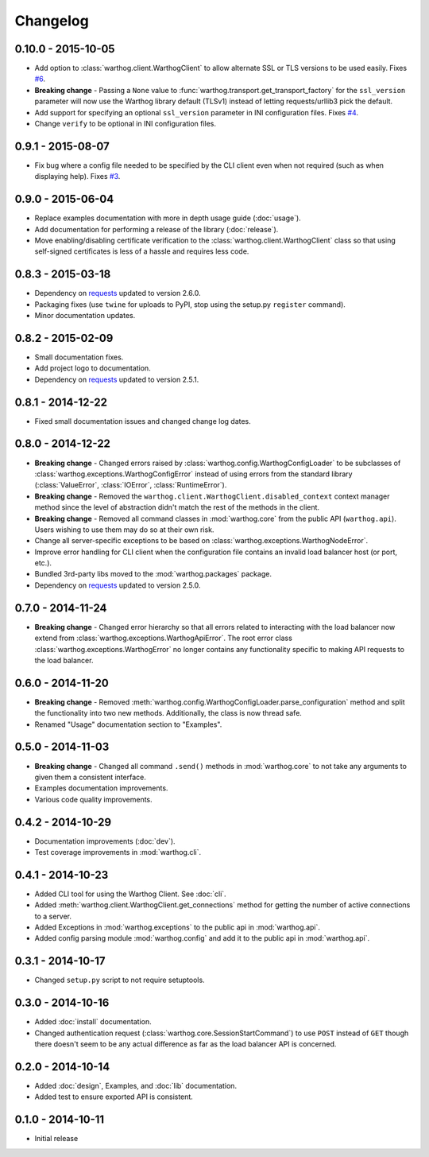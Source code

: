 Changelog
=========

0.10.0 - 2015-10-05
-------------------
* Add option to :class:`warthog.client.WarthogClient` to allow alternate SSL or TLS versions
  to be used easily. Fixes `#6 <https://github.com/smarter-travel-media/warthog/issues/6>`_.
* **Breaking change** - Passing a ``None`` value to :func:`warthog.transport.get_transport_factory`
  for the ``ssl_version`` parameter will now use the Warthog library default (TLSv1) instead of
  letting requests/urllib3 pick the default.
* Add support for specifying an optional ``ssl_version`` parameter in INI configuration files.
  Fixes `#4 <https://github.com/smarter-travel-media/warthog/issues/4>`_.
* Change ``verify`` to be optional in INI configuration files.

0.9.1 - 2015-08-07
------------------
* Fix bug where a config file needed to be specified by the CLI client even when
  not required (such as when displaying help). Fixes
  `#3 <https://github.com/smarter-travel-media/warthog/issues/3>`_.

0.9.0 - 2015-06-04
------------------
* Replace examples documentation with more in depth usage guide (:doc:`usage`).
* Add documentation for performing a release of the library (:doc:`release`).
* Move enabling/disabling certificate verification to the :class:`warthog.client.WarthogClient`
  class so that using self-signed certificates is less of a hassle and requires
  less code.

0.8.3 - 2015-03-18
------------------
* Dependency on `requests <https://github.com/kennethreitz/requests>`_ updated to version 2.6.0.
* Packaging fixes (use ``twine`` for uploads to PyPI, stop using the setup.py ``register`` command).
* Minor documentation updates.

0.8.2 - 2015-02-09
------------------
* Small documentation fixes.
* Add project logo to documentation.
* Dependency on `requests <https://github.com/kennethreitz/requests>`_ updated to version 2.5.1.

0.8.1 - 2014-12-22
------------------
* Fixed small documentation issues and changed change log dates.

0.8.0 - 2014-12-22
------------------
* **Breaking change** - Changed errors raised by :class:`warthog.config.WarthogConfigLoader`
  to be subclasses of :class:`warthog.exceptions.WarthogConfigError` instead of using errors
  from the standard library (:class:`ValueError`, :class:`IOError`, :class:`RuntimeError`).
* **Breaking change** - Removed the ``warthog.client.WarthogClient.disabled_context`` context
  manager method since the level of abstraction didn't match the rest of the methods in the
  client.
* **Breaking change** - Removed all command classes in :mod:`warthog.core` from the public API
  (``warthog.api``). Users wishing to use them may do so at their own risk.
* Change all server-specific exceptions to be based on :class:`warthog.exceptions.WarthogNodeError`.
* Improve error handling for CLI client when the configuration file contains an invalid load
  balancer host (or port, etc.).
* Bundled 3rd-party libs moved to the :mod:`warthog.packages` package.
* Dependency on `requests <https://github.com/kennethreitz/requests>`_ updated to version 2.5.0.

0.7.0 - 2014-11-24
------------------
* **Breaking change** - Changed error hierarchy so that all errors related to interacting
  with the load balancer now extend from :class:`warthog.exceptions.WarthogApiError`. The
  root error class :class:`warthog.exceptions.WarthogError` no longer contains any
  functionality specific to making API requests to the load balancer.

0.6.0 - 2014-11-20
------------------
* **Breaking change** - Removed :meth:`warthog.config.WarthogConfigLoader.parse_configuration`
  method and split the functionality into two new methods. Additionally, the class is
  now thread safe.
* Renamed "Usage" documentation section to "Examples".

0.5.0 - 2014-11-03
------------------
* **Breaking change** - Changed all command ``.send()`` methods in :mod:`warthog.core`
  to not take any arguments to given them a consistent interface.
* Examples documentation improvements.
* Various code quality improvements.

0.4.2 - 2014-10-29
------------------
* Documentation improvements (:doc:`dev`).
* Test coverage improvements in :mod:`warthog.cli`.

0.4.1 - 2014-10-23
------------------
* Added CLI tool for using the Warthog Client. See :doc:`cli`.
* Added :meth:`warthog.client.WarthogClient.get_connections` method for getting the
  number of active connections to a server.
* Added Exceptions in :mod:`warthog.exceptions` to the public api in :mod:`warthog.api`.
* Added config parsing module :mod:`warthog.config` and add it to the public api in :mod:`warthog.api`.

0.3.1 - 2014-10-17
------------------
* Changed ``setup.py`` script to not require setuptools.

0.3.0 - 2014-10-16
------------------
* Added :doc:`install` documentation.
* Changed authentication request (:class:`warthog.core.SessionStartCommand`) to use ``POST``
  instead of ``GET`` though there doesn't seem to be any actual difference as far as the
  load balancer API is concerned.

0.2.0 - 2014-10-14
------------------
* Added :doc:`design`, Examples, and :doc:`lib` documentation.
* Added test to ensure exported API is consistent.

0.1.0 - 2014-10-11
------------------
* Initial release
